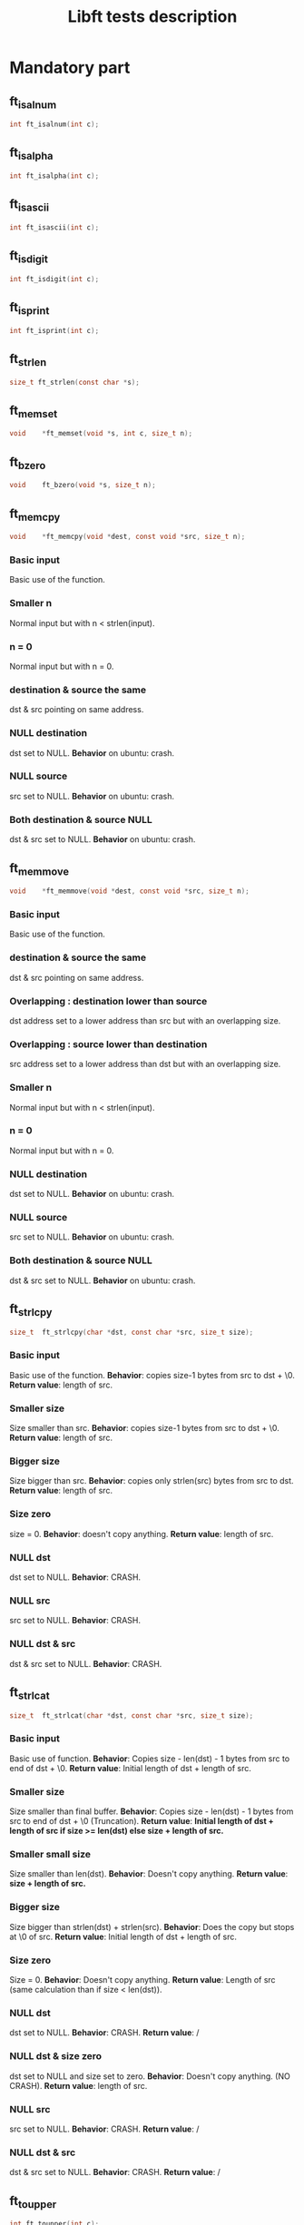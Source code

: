 #+title: Libft tests description
* Mandatory part
** ft_isalnum
#+begin_src C
int ft_isalnum(int c);
#+end_src
** ft_isalpha
#+begin_src C
int ft_isalpha(int c);
#+end_src
** ft_isascii
#+begin_src C
int ft_isascii(int c);
#+end_src
** ft_isdigit
#+begin_src C
int ft_isdigit(int c);
#+end_src
** ft_isprint
#+begin_src C
int ft_isprint(int c);
#+end_src
** ft_strlen
#+begin_src C
size_t ft_strlen(const char *s);
#+end_src
** ft_memset
#+begin_src C
void    *ft_memset(void *s, int c, size_t n);
#+end_src
** ft_bzero
#+begin_src C
void    ft_bzero(void *s, size_t n);
#+end_src
** ft_memcpy
#+begin_src C
void    *ft_memcpy(void *dest, const void *src, size_t n);
#+end_src
*** Basic input
Basic use of the function.
*** Smaller n
Normal input but with n < strlen(input).
*** n = 0
Normal input but with n = 0.
*** destination & source the same
dst & src pointing on same address.
*** NULL destination
dst set to NULL.
*Behavior* on ubuntu: crash.
*** NULL source
src set to NULL.
*Behavior* on ubuntu: crash.
*** Both destination & source NULL
dst & src set to NULL.
*Behavior* on ubuntu: crash.
** ft_memmove
#+begin_src C
void    *ft_memmove(void *dest, const void *src, size_t n);
#+end_src
*** Basic input
Basic use of the function.
*** destination & source the same
dst & src pointing on same address.
*** Overlapping : destination lower than source
dst address set to a lower address than src but with an overlapping size.
*** Overlapping : source lower than destination
src address set to a lower address than dst but with an overlapping size.
*** Smaller n
Normal input but with n < strlen(input).
*** n = 0
Normal input but with n = 0.
*** NULL destination
dst set to NULL.
*Behavior* on ubuntu: crash.
*** NULL source
src set to NULL.
*Behavior* on ubuntu: crash.
*** Both destination & source NULL
dst & src set to NULL.
*Behavior* on ubuntu: crash.

** ft_strlcpy
#+begin_src C
size_t  ft_strlcpy(char *dst, const char *src, size_t size);
#+end_src
*** Basic input
Basic use of the function.
*Behavior*: copies size-1 bytes from src to dst + \0.
*Return value*: length of src.
*** Smaller size
Size smaller than src.
*Behavior*: copies size-1 bytes from src to dst + \0.
*Return value*: length of src.
*** Bigger size
Size bigger than src.
*Behavior*: copies only strlen(src) bytes from src to dst.
*Return value*: length of src.
*** Size zero
size = 0.
*Behavior*: doesn't copy anything.
*Return value*: length of src.
*** NULL dst
dst set to NULL.
*Behavior*: CRASH.
*** NULL src
src set to NULL.
*Behavior*: CRASH.
*** NULL dst & src
dst & src set to NULL.
*Behavior*: CRASH.

** ft_strlcat
#+begin_src C
size_t  ft_strlcat(char *dst, const char *src, size_t size);
#+end_src
*** Basic input
Basic use of function.
*Behavior*: Copies size - len(dst) - 1 bytes from src to end of dst + \0.
*Return value*: Initial length of dst + length of src.
*** Smaller size
Size smaller than final buffer.
*Behavior*: Copies size - len(dst) - 1 bytes from src to end of dst + \0 (Truncation).
*Return value*: *Initial length of dst + length of src if size >= len(dst) else size + length of src.*
*** Smaller small size
Size smaller than len(dst).
*Behavior*: Doesn't copy anything.
*Return value*: *size + length of src.*
*** Bigger size
Size bigger than strlen(dst) + strlen(src).
*Behavior*: Does the copy but stops at \0 of src.
*Return value*: Initial length of dst + length of src.
*** Size zero
Size = 0.
*Behavior*: Doesn't copy anything.
*Return value*: Length of src (same calculation than if size < len(dst)).
*** NULL dst
dst set to NULL.
*Behavior*: CRASH.
*Return value*: /
*** NULL dst & size zero
dst set to NULL and size set to zero.
*Behavior*: Doesn't copy anything. (NO CRASH).
*Return value*: length of src.
*** NULL src
src set to NULL.
*Behavior*: CRASH.
*Return value*: /
*** NULL dst & src
dst & src set to NULL.
*Behavior*: CRASH.
*Return value*: /
** ft_toupper
#+begin_src C
int ft_toupper(int c);
#+end_src
*** basic inputs (all unsigned char)
** ft_tolower
#+begin_src C
int ft_tolower(int c);
#+end_src
*** basic inputs (all unsigned char)
** ft_strchr
*** Basic inputs (c in s)
*** multiple c in s
*** no c in s
*** c set to '\0'
*** s set to NULL
** ft_strrchr
*** Basic inputs (c in s)
*** multiple c in s
*** no c in s
*** c set to '\0'
*** s set to NULL
** ft_strncmp
#+begin_src C
int ft_strncmp(const char *s1, const char *s2, size_t n);
#+end_src
*** Basic inputs s1 == s2
s1 & s2 the same.
*Return value*: 0
*** Basic inputs s1 != s2, n = len(s1) (s1 < s2)
s1 & s2 different, s1 less than s2
*Return value*: negative (s1[i] - s2[i])
*** Basic inputs s1 != s2, n = len(s1) (s1 > s2)
s1 & s2 different, s1 greater than s2
*Return value*: positive (s1[i] - s2[i])
*** len s1 < len s2
s1 & s2 the same until '\0' in s1. n set to length of s2.
*Return value*: negative (0 - s2[i])
*** len s1 > len s2
s1 & s2 the same until '\0' in s2. n set to length of s1.
*Return value*: positive (s1[i] - 0)
*** Smaller n
n smaller than the 2 lengths.
*Return value*: difference between n^{th} char of the 2 strings.
*** Bigger n
n bigger than the 2 lengths.
*Return value*: difference between last char of the smaller string and equivalent char of the other.
*** n = 0
n set to zero.
*Return value*: 0
*** not unsigned char inside strings
Insertion of values not initially unsigned char to test that the function casts to unsigned char.
*Return value*: diff as usual.
*** NULL s1, n > 0
s1 set to NULL with n > 0.
*Return value*: / (CRASH)
*** NULL s2, n > 0
s2 set to NULL with n > 0.
*Return value*: / (CRASH)
*** NULL s1 & s2, n > 0
s1 & s2 set to NULL with n > 0.
*Return value*: / (CRASH)
*** NULL s1 & s2, n = 0
s1 & s2 set to NULL with n > 0.
*Return value*: 0 (NO CRASH)
** ft_memchr
#+begin_src C
void    *ft_memchr(const void *s, int c, size_t n);
#+end_src
*** Basic with c in s
Normal use of the function with c placed in s.
*Return value*: pointer to first instance of c in s.
*** multiple c in s
Normal use of the function, c has multiple instances in s.
*Return value*: pointer to first instance of c in s.
*** c not in s
Normal use of the function, c not in s.
*Return value*: NULL.
*** c not unsigned char
Test the function with a non unsigned char value in c (present in s).
*Return value*: pointer to instance of c in s (only if c and s[i] are cast to unsigned char).
*** c set to '\0'
Search for '\0' ('\0' is also put in s).
*Return value*: pointer to '\0' in s.
*** Smaller n
Normal inputs but n smaller than s.
*Return value*: pointer to first instance of c but tests at most n bytes.
*** s set to NULL with n > 0
s set to NULL.
*Return value*: / (CRASH).
*** s set to NULL with n = 0
s set to NULL and n to zero.
*Return value*: NULL.
** ft_memcmp
#+begin_src C
int ft_memcmp(const void *s1, const void *s2, size_t n);
#+end_src
*** Basic, s1 == s2
Basic use of the function, s1 and s2 beeing equal and n = len(s1).
*Return value*: 0.
*** Basic, s1 != s2 1
Basic use of the function, s1 and s2 differs (s1 < s2) and n = len(s1).
*Return value*: negative (s1[i] - s2[i]).
*** Basic, s1 != s2 2
Basic use of the function, s1 and s2 differs (s1 > s2) and n = len(s1).
*Return value*: positive (s1[i] - s2[i]).
*** byte zero in both strings
Both strings contain multiple '\0' inside and then a byte is different (s1 > s2).
*Return value*: positive.
*** n = 0
n set to zero.
*Return value*: 0.
*** s1 not unsigned char
s1 value set to an integer bigger than unsigned char.
*Return value*: Same as usual if values are casted to unsigned char.
*** s2 not unsigned char
s2 value set to an integer bigger than unsigned char.
*Return value*: Same as usual if values are casted to unsigned char.
*** NULL s1, n > 0
s1 set to NULL and n > 0.
*Return value*: / (CRASH)
*** NULL s2, n > 0
s2 set to NULL and n > 0.
*Return value*: / (CRASH)
*** NULL s1 & s2, n > 0
s1 & s2 set to NULL, n > 0.
*Return value*: / (CRASH)
*** NULL s1 & s2, n = 0
s1 & s2 set to NULL, n = 0.
*Return value*: 0.
** ft_strnstr
#+begin_src C
char    *ft_strnstr(const char *big, const char *little, size_t len);
#+end_src
*** Basic inputs
string little contained in big and len = len(big).
*Return value*: pointer to first char of first occurrence of little in big.
*** little not in big
string little not contained in big.
*Return value*: NULL.
*** len = len(little)
len set len(little). len is contained in big but only after len.
*Return value*: NULL.
*** Smaller len
little contained in big but after len.
*Return value*: NULL.
*** Bigger len
little not contained in big and len > len(big).
*Return value*: NULL.
*** len = 0
len set to zero.
*Return value*: NULL.
*** big empty
big set to an empty string.
*Return value*: NULL.
*** little empty
little set to an empty string.
*Return value*: big.
*** big & little empty
little & big set to an empty string.
*Return value*: pointer to big.
*** NULL big, len > 0
big set to NULL.
*Return value*: / (CRASH)
*** NULL big, len = 0
big set to NULL.
*Return value*: NULL.
*** NULL little, len > 0
little set to NULL.
*Return value*: / (CRASH)
*** NULL little, len = 0
little set to NULL.
*Return value*: / (CRASH)
*** NULL big & little, len > 0
big & little set to NULL with len > 0.
*Return value*: / (CRASH)
*** NULL big & little, len = 0
big & little set to NULL with len = 0.
*Return value*: / (CRASH)
** ft_atoi
#+begin_src C
int ft_atoi(const char *nptr);
#+end_src
*** Basic input
Simple number passed.
*Return value*: integer version of number in nptr.
*** negative integer
Negative number passed.
*Return value*: integer version of number in nptr.
*** Normal number with positive sign
Normal number with positive sign before.
*Return value*: integer version of number in nptr.
*** Multiple signs
Normal number with more than one signs before.
*Return value*: 0.
*** Whitespaces before sign
Normal number with multiple whitespaces before sign.
*Return value*: integer version of number in nptr.
*** Whitespaces after sign
Normal number with multiple whitespaces after sign.
*Return value*: 0.
*** Whitespace in number
Normal number with whitespaces after some numbers.
*Return value*: integer version of number before whitespaces.
*** Int min
Minimum integer passed.
*Return value*: integer version of number in nptr.
*** Int max
Maximum integer passed.
*Return value*: integer version of number in nptr.
*** Greater than int max
Number greater than int max passed.
*Return value*: equivalent value of number converted to int (bits).
*** Greater than unsigned int max
Number greater than unsigned int max passed.
*Return value*: -1
*** Empty nptr
nptr set to empty string.
*Return value*: 0.
*** NULL nptr
nptr set to NULL.
*Return value*: / (CRASH)
** ft_calloc
#+begin_src C
void    *ft_calloc(size_t nmemb, size_t size);
#+end_src
*** normal allocation
Try to free memory allocated by ft_calloc with normal inputs.
*Behavior*: Allocation & initialization of memory.
*Return value*: pointer to memory.
*** check size
Normal values passed and size asked to malloc compared to right value.
*Behavior*: Allocation & initialization of memory.
*Return value*: pointer to memory.
*** malloc protection
Make malloc fail.
*Behavior*: No allocation.
*Return value*: NULL.
*** zero
nmemb & size set to 0.
*Behavior*: No allocation.
*Return value*: unique pointer value that can be passed to free().
*** Size too big
Too big size passed to ft_calloc.
*Behavior*: No allocation.
*Return value*: NULL for too big number (ULONG_MAX for ex.) and a pointer for int overflow.
** ft_strdup
#+begin_src C
char    *ft_strdup(const char *s);
#+end_src
*** basic input
Normal c string passed.
*Behavior*: s copied in new pointer allocated.
*Return value*: pointer to s.
*** malloc fail
Make malloc fail.
*Behavior*: s not copied because function stops after malloc fail.
*Return value*: NULL.
*** s empty
s allocated but empty string.
*Behavior*: empty string copied.
*Return value*: pointer to s.
*** NULL s
s set to NULL.
*Behavior*: CRASH
*Return value*: / (CRASH)
** ft_substr
#+begin_src C
char    *ft_substr(char const *s, unsigned int start, size_t len);
#+end_src
*** Basic inputs
Basic inputs passed to the function.
*Behavior*: copies string s from index start with length len.
*Return value*: the substring.
*** all string
start set to 0 & len set to strlen(s).
*Behavior*: copies string s from index start with length len.
*Return value*: the substring (same string as s).
*** Bigger len
Same inputs but with len > strlen(s) - start.
*Behavior*: copies string s from index start with length = length of s from start to '\0'.
*Return value*: the substring.
*** len zero
len set to 0.
*Behavior*: Copies empty string (copy = len - 1, last character beeing '\0').
*Return value*: the substring (empty string).
*** start > strlen(s)
start set to a greater number than strlen(s).
*Behavior*: Creates empty string.
*Return value*: the substring (empty string).
*** start = strlen(s)
start set to strlen(s).
*Behavior*: Creates empty string.
*Return value*: the substring (empty string).
*** s empty
s set to an empty string (start = 0 & len = 1)
*Behavior*: Copies empty string.
*Return value*: the substring (empty string).
*** NULL s
s set to NULL.
*Behavior*: No copy.
*Return value*: NULL.
*** malloc fail
Make malloc fail.
*Behavior*: No copy.
*Return value*: NULL.
** ft_strjoin
#+begin_src C
char    *ft_strjoin(char const *s1, char const *s2);
#+end_src
*** Basic inputs
s1 & s2 set to differents strings.
*Behavior*: allocation of a new string in which s1 + s2 are copied.
*Return value*: the new string.
*** malloc fail
make malloc fail.
*Behavior*: No copy.
*Return value*: NULL.
*** empty s1
s1 set to an empty string.
*Behavior*: allocation of a new string in which s1 + s2 are copied (so only s2).
*Return value*: the new string (=s2).
*** empty s2
s2 set to an empty string.
*Behavior*: allocation of a new string in which s1 + s2 are copied (so only s1).
*Return value*: the new string (=s1).
*** empty s1 & s2
s1 & s2 set to empty strings.
*Behavior*: allocation of a new string in which s1 + s2 are copied (so '\0').
*Return value*: the new string (='\0').
*** NULL s1
s1 set to NULL.
*Behavior*: Nothing.
*Return value*: NULL.
*** NULL s2
s2 set to NULL.
*Behavior*: Nothing.
*Return value*: NULL.
*** NULL s1 & s2
s1 & s2 set to NULL.
*Behavior*: Nothing.
*Return value*: NULL.
** ft_strtrim
#+begin_src C
char    *ft_strtrim(char const *s1, char const *set);
#+end_src
*** Basic inputs
Basic inputs passed to the function.
*Behavior*: s1 is trimmed and returned.
*Return value*: trimmed s1 (copy).
*** Characters in middle of s1
Characters of set only in the string (not at beginning or end).
*Behavior*: s1 is not modified.
*Return value*: s1 (copy).
*** No character of set in s1
No character of set present in s1.
*Behavior*: s1 is not modified.
*Return value*: s1 (copy).
*** Only characters of set in s1
s1 contains only characters from set.
*Behavior*: empty string copied.
*Return value*: empty string.
*** empty set
set set to an empty string.
*Behavior*: s1 is not modified.
*Return value*: s1 (copy).
*** emtpy s1
s1 set to an empty string.
*Behavior*: s1 is not modified.
*Return value*: s1 (copy).
*** malloc fail
Make malloc fail.
*Behavior*: Nothing.
*Return value*: NULL.
*** NULL s1
s1 set to NULL.
*Behavior*: Nothing.
*Return value*: NULL.
*** NULL set
set set to NULL.
*Behavior*: Nothing.
*Return value*: NULL.
*** NULL s1 & set
s1 & set set to NULL.
*Behavior*: Nothing.
*Return value*: NULL.
** ft_split
#+begin_src C
char    **ft_split(char const *s, char c);
#+end_src
*** Basic inputs
s set to a string containing multiple times c.
*Behavior*: s is split.
*Return value*: array of new strings.
*** c before & after string
s set to a string containing multiple times c plus before and after the string.
*Behavior*: s is split.
*Return value*: array of new strings (no empty string).
*** no c in string
s set to a string not containing c.
*Behavior*: s is split (only one string).
*Return value*: array of new string.
*** zero c
c set to zero ('\0').
*Behavior*: s is split (only one string).
*Return value*: array of new string.
*** empty s
s set to an empty string.
*Behavior*: s is split (only one string).
*Return value*: array of new string.
*** malloc fail
Make malloc fail.
*Behavior*: Nothing.
*Return value*: NULL.
*** NULL s
s set to NULL.
*Behavior*: Nothing.
*Return value*: NULL.
** ft_itoa
#+begin_src C
char    *ft_itoa(int n);
#+end_src
*** Basic inputs
n set to a positive number.
*Return value*: string representing the integer.
*** Negative n
n set to a negative number.
*Return value*: string representing the integer.
*** Maximum int
n set to maximum int.
*Return value*: string representing the integer.
*** Minimum int
n set to minimum int.
*Return value*: string representing the integer.
*** n zero
n set to zero.
*Return value*: string representing the integer.
*** malloc fail
Make malloc fail.
*Return value*: NULL.
** ft_strmapi
#+begin_src C
char    *ft_strmapi(char const *s, char (*f)(unsigned int, char));
#+end_src
The test function passed to strmapi will be a rot47 function.
*** Basic inputs
s set to a normal string, f a rot47 function.
*Behavior*: s modified by f.
*Return value*: the new string.
*** empty s
s set to an empty string.
*Behavior*: s modified by f (nothing).
*Return value*: the new string (empty).
*** NULL s
s set to NULL.
*Behavior*: Nothing.
*Return value*: NULL.
*** NULL f
f set to NULL.
*Behavior*: Nothing.
*Return value*: NULL.
*** malloc fail
Make malloc fail
*Behavior*: Nothing.
*Return value*: NULL.
** ft_striteri
#+begin_src C
void    ft_striteri(char *s, void (*f)(unsigned int, char*));
#+end_src
The test function passed to striteri will be a rot47 function.
*** Basic inputs
s set to a normal string, f a rot47 function.
*Behavior*: s modified by f.
*** empty s
s set to an empty string.
*Behavior*: s modified by f (nothing).
*** NULL s
s set to NULL.
*Behavior*: Nothing.
*** NULL f
f set to NULL.
*Behavior*: Nothing.
** ft_putchar_fd
#+begin_src C
void    ft_putchar_fd(char c, int fd);
#+end_src
*** Basic
fd set to a pipe fd (stdout & stderr closed) and c to a regular char.
*Behavior*: writes c to fd.
** ft_putstr_fd
#+begin_src C
void    ft_putstr_fd(char *s, int fd);
#+end_src
*** Basic
fd set to a pipe fd (stdout & stderr closed) and s to a regular string.
*Behavior*: writes string s to fd.
*** empty s
fd set to a pipe fd (stdout & stderr closed) and s to an empty string.
*Behavior*: writes (empty) s to fd.
*** NULL s
fd set to a pipe fd (stdout & stderr closed) and s to NULL.
*Behavior*: Nothing.
** ft_putendl_fd
#+begin_src C
void    ft_putendl_fd(char *s, int fd);
#+end_src
*** Basic
fd set to a pipe fd (stdout & stderr closed) and s to a regular string.
*Behavior*: writes string s (with '\n') to fd.
*** multiple newlines
fd set to a pipe fd (stdout & stderr closed) and s to a string terminated by multiple newlines.
*Behavior*: writes string s (with '\n') to fd.
*** empty s
fd set to a pipe fd (stdout & stderr closed) and s to an empty string.
*Behavior*: writes s (only '\n') to fd.
*** NULL s
fd set to a pipe fd (stdout & stderr closed) and s to NULL.
*Behavior*: Nothing.
** ft_putnbr_fd
#+begin_src C
void    ft_putnbr_fd(int n, int fd);
#+end_src
*** Basic
fd set to a pipe fd (stdout & stderr closed) and n to positive number.
*Behavior*: converts n to a string and then writes it to fd.
*** negative n
fd set to a pipe fd (stdout & stderr closed) and n to negative number.
*Behavior*: converts n to a string and then writes it to fd.
*** int min
fd set to a pipe fd (stdout & stderr closed) and n to minimum integer.
*Behavior*: converts n to a string and then writes it to fd.
*** int max
fd set to a pipe fd (stdout & stderr closed) and n to maximum integer.
*Behavior*: converts n to a string and then writes it to fd.
*** n zero
fd set to a pipe fd (stdout & stderr closed) and n to zero.
*Behavior*: converts n to a string and then writes it to fd.

* Bonus part
** DONE ft_lstnew
CLOSED: [2023-12-09 Sat 08:00]
#+begin_src C
t_list  *ft_lstnew(void *content);
#+end_src
*** CODED Basic input
CLOSED: [2023-12-09 Sat 07:37]
content set to a basic string.
*Behavior*: A node containing the string as content is allocated.
*Return value*: The new node.
*** CODED NULL content
CLOSED: [2023-12-09 Sat 07:37]
content set to NULL.
*Behavior*: A node containing NULL as content is allocated.
*Return value*: The new node.
*** CODED malloc fail
CLOSED: [2023-12-09 Sat 07:37]
Make malloc fail.
*Behavior*: Tries to allocate memory.
*Return value*: NULL.
** DONE ft_lstadd_front
CLOSED: [2023-12-09 Sat 16:47]
#+begin_src C
void    ft_lstadd_front(t_list **lst, t_list *new);
#+end_src
*** CODED Basic input
CLOSED: [2023-12-09 Sat 13:53]
Creation of 2 nodes then call of the function.
*Behavior*: The lst param becomes new, with next set to old lst.
*** CODED NULL lst
CLOSED: [2023-12-09 Sat 13:56]
lst set to NULL.
*Behavior*: Nothing.
*** CODED lst containing NULL
CLOSED: [2023-12-09 Sat 13:59]
lst pointing to a NULL address.
*Behavior*: pointer of lst set to new.
*** CODED NULL new
CLOSED: [2023-12-09 Sat 14:01]
new set to NULL.
*Behavior*: Nothing.
*** CODED NULL lst & new
CLOSED: [2023-12-09 Sat 14:07]
lst & new set to NULL.
*Behavior*: Nothing.
** DONE ft_lstsize
CLOSED: [2023-12-09 Sat 17:08]
#+begin_src C
int ft_lstsize(t_list *lst);
#+end_src
*** CODED Basic input
CLOSED: [2023-12-09 Sat 16:59]
lst set to a list of multiple nodes.
*Return value*: The size of lst.
*** CODED NULL lst
CLOSED: [2023-12-09 Sat 16:59]
lst set to NULL.
*Return value*: Zero.
** TODO ft_lstlast
#+begin_src C
t_list  *ft_lstlast(t_list *lst);
#+end_src
*** CODE Basic input
lst set to a list of multiple nodes.
*Return value*: The last node of the list.
*** CODE NULL lst
lst set to NULL.
*Return value*: NULL.
** TODO ft_lastadd_back
#+begin_src C
void    ft_lstadd_back(t_list **lst, t_list *new);
#+end_src
*** CODE Basic input
Creation of 2 nodes then call of the function.
*Behavior*: The next element of lst is set to new.
*** CODE NULL lst
lst set to NULL.
*Behavior*: lst set to new.
*** CODE NULL new
new set to NULL.
*Behavior*: Nothing.
*** CODE NULL lst & new
lst & new set to NULL.
*Behavior*: Nothing.
** TODO ft_lstdelone
#+begin_src C
void    ft_lstdelone(t_list *lst, void (*del)(void *));
#+end_src
*** CODE Basic inputs
lst set to a node containing an 2D array of ints, del to appropriate function to free the content.
*Behavior*: the content is freed using del and then the node is freed.
*** CODE NULL lst
lst set to NULL.
*Behavior*: Nothing.
*** CODE NULL del
del set to NULL.
*Behavior*: Nothing.
** TODO ft_lstclear
#+begin_src C
void    ft_lstclear(t_list **lst, void (*del)(void *));
#+end_src
*** CODE Basic inputs
lst set to a list of multiple nodes of 2D arrays of int, del to appropriate function to free the content.
*Behavior*: every node is freed after the content. The lst is then set to NULL.
*** CODE NULL lst
lst set to NULL.
*Behavior*: Nothing.
*** CODE NULL del
del set to NULL.
*Behavior*: Nothing.
** TODO ft_lstiter
#+begin_src C
void    ft_lstiter(t_list *lst, void (*f)(void *));
#+end_src
*** CODE Basic inputs
lst set to a list of multiple nodes containing a string, f to a rot47 function.
*Behavior*: Iterates on lst and applies f on the content of each node.
*** CODE NULL lst
lst set to NULL.
*Behavior*: Nothing.
*** CODE NULL f
f set to NULL.
*Behavior*: Nothing.
** TODO ft_lstmap
#+begin_src C
t_lst   *ft_lstmap(t_list *lst, void *(*f)(void *), void (*del)(void *));
#+end_src
*** CODE Basic inputs
lst set to a list of multiple nodes, each containing array of ints. f a function that multiplies each number by its rank in the array. del to the corresponding delete function.
*Behavior*: Creation of a new list.
*Return value*: The new list.
*** CODE malloc fail
Same parameters but make malloc fail.
*Behavior*: Nothing.
*Return value*: NULL.
*** CODE third malloc fail
Same parameters but make the third malloc fail.
*Behavior*: Tries to create the new list but third malloc fails, so the del function is called on each node of the new list & everything is freed (the new list).
*Return value*: NULL.
*** CODE NULL lst
lst set to NULL.
*Behavior*: Nothing.
*Return value*: NULL.
*** CODE NULL f
f set to NULL.
*Behavior*: Nothing.
*Return value*: NULL.
*** CODE NULL del
del set to NULL.
*Behavior*: Nothing.
*Return value*: NULL.
